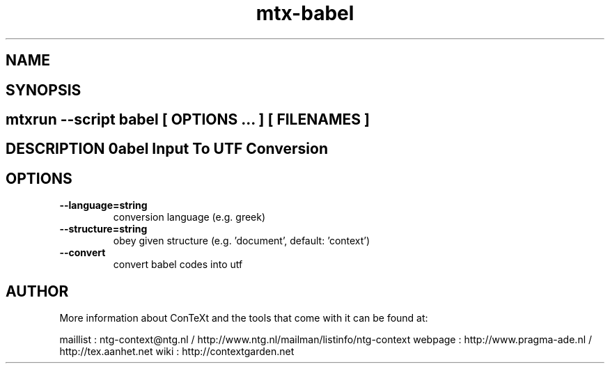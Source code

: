 .TH "mtx-babel" "1" "01-01-2013" "version 1.20" "Babel Input To UTF Conversion" 
.SH "NAME" 
.PP
.SH "SYNOPSIS" 
.PP
.SH \fBmtxrun --script babel\fP [ \fIOPTIONS\fP ... ] [ \fIFILENAMES\fP ] 
.SH "DESCRIPTION"\nBabel Input To UTF Conversion\n 
.SH "OPTIONS"
.TP
.B --language=string
conversion language (e.g. greek)
.TP
.B --structure=string
obey given structure (e.g. 'document', default: 'context')
.TP
.B --convert
convert babel codes into utf
.SH "AUTHOR"
More information about ConTeXt and the tools that come with it can be found at:

maillist : ntg-context@ntg.nl / http://www.ntg.nl/mailman/listinfo/ntg-context
webpage  : http://www.pragma-ade.nl / http://tex.aanhet.net
wiki     : http://contextgarden.net
